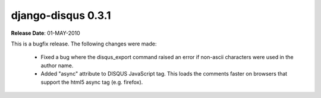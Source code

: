 django-disqus 0.3.1
===================

**Release Date**: 01-MAY-2010

This is a bugfix release. The following changes were made:

 - Fixed a bug where the disqus_export command raised an error if non-ascii
   characters were used in the author name.
 - Added "async" attribute to DISQUS JavaScript tag. This loads the comments
   faster on browsers that support the html5 async tag (e.g. firefox).

